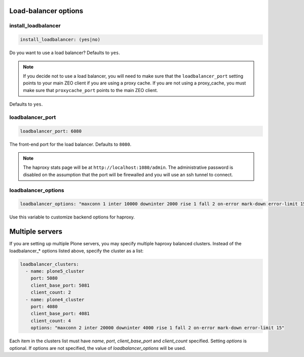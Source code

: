 Load-balancer options
`````````````````````


install_loadbalancer
~~~~~~~~~~~~~~~~~~~~

.. code-block:: yaml

    install_loadbalancer: (yes|no)

Do you want to use a load balancer? Defaults to ``yes``.

.. note ::

    If you decide not to use a load balancer, you will need to make sure that the ``loadbalancer_port`` setting points to your main ZEO client if you are using a proxy cache. If you are not using a proxy_cache, you must make sure that ``proxycache_port`` points to the main ZEO client.

Defaults to ``yes``.


loadbalancer_port
~~~~~~~~~~~~~~~~~

.. code-block:: yaml

    loadbalancer_port: 6080

The front-end port for the load balancer. Defaults to ``8080``.

.. note ::

    The haproxy stats page will be at ``http://localhost:1080/admin``. The administrative password is disabled on the assumption that the port will be firewalled and you will use an ssh tunnel to connect.


loadbalancer_options
~~~~~~~~~~~~~~~~~~~~

.. code-block:: yaml

    loadbalancer_options: "maxconn 1 inter 10000 downinter 2000 rise 1 fall 2 on-error mark-down error-limit 15"

Use this variable to customize backend options for haproxy.


Multiple servers
````````````````

If you are setting up multiple Plone servers, you may specify multiple haproxy balanced clusters. Instead of the loadbalancer_* options listed above, specify the cluster as a list:

.. code-block:: yaml

    loadbalancer_clusters:
      - name: plone5_cluster
        port: 5080
        client_base_port: 5081
        client_count: 2
      - name: plone4_cluster
        port: 4080
        client_base_port: 4081
        client_count: 4
        options: "maxconn 2 inter 20000 downinter 4000 rise 1 fall 2 on-error mark-down error-limit 15"

Each item in the clusters list must have `name`, `port`, `client_base_port` and `client_count` specified. Setting `options` is optional. If options are not specified, the value of `loadbalancer_options` will be used.